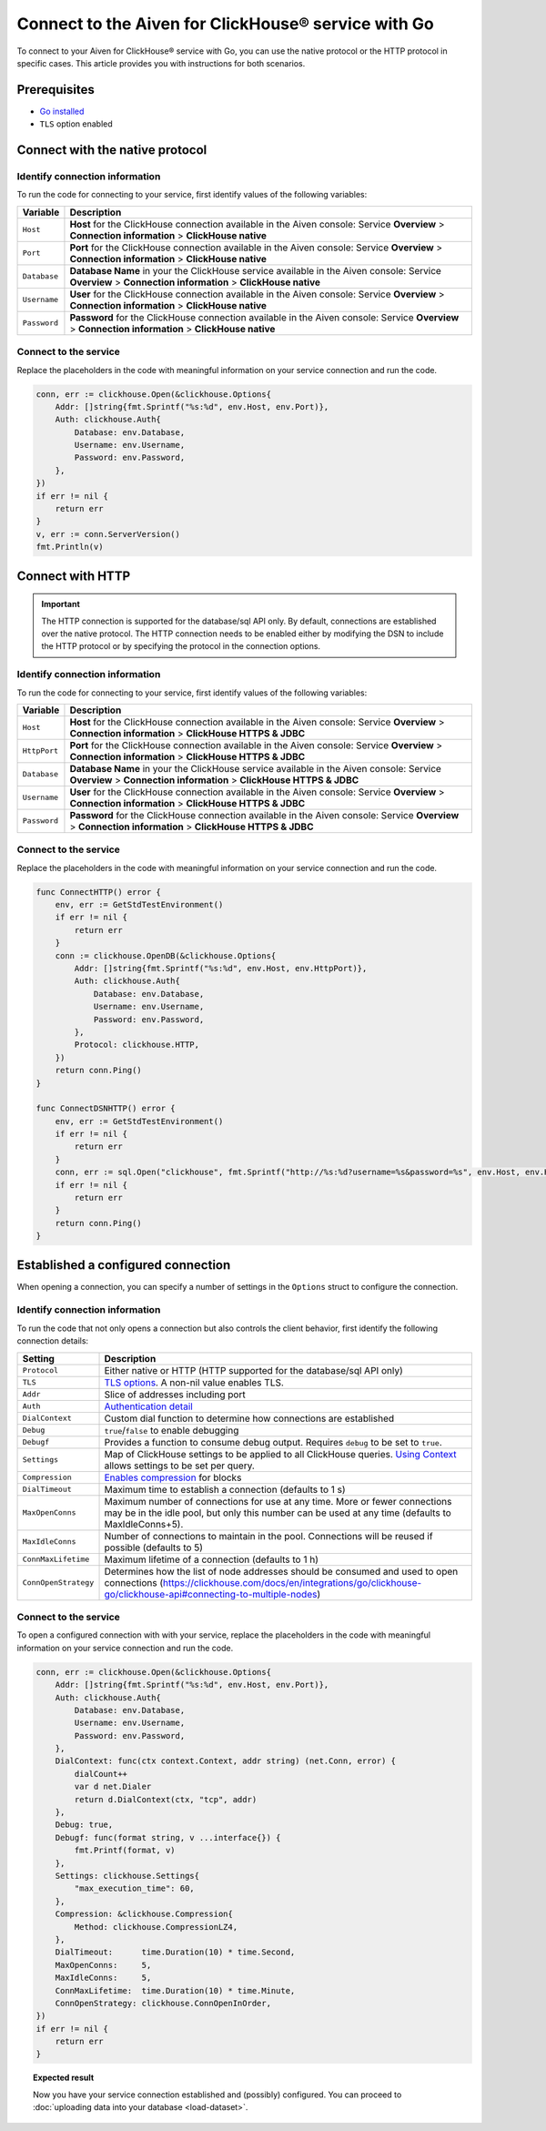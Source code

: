 
Connect to the Aiven for ClickHouse® service with Go
====================================================

To connect to your Aiven for ClickHouse® service with Go, you can use the native protocol or the HTTP protocol in specific cases. This article provides you with instructions for both scenarios.

Prerequisites
-------------

* `Go installed <https://go.dev/dl/>`_
* ``TLS`` option enabled

Connect with the native protocol
--------------------------------

Identify connection information
'''''''''''''''''''''''''''''''

To run the code for connecting to your service, first identify values of the following variables:

==================      =====================================================================
Variable                Description
==================      =====================================================================
``Host``                **Host** for the ClickHouse connection available in the Aiven console: Service **Overview** > **Connection information** > **ClickHouse native**
``Port``                **Port** for the ClickHouse connection available in the Aiven console: Service **Overview** > **Connection information** > **ClickHouse native**
``Database``            **Database Name** in your the ClickHouse service available in the Aiven console: Service **Overview** > **Connection information** > **ClickHouse native**
``Username``            **User** for the ClickHouse connection available in the Aiven console: Service **Overview** > **Connection information** > **ClickHouse native**
``Password``            **Password** for the ClickHouse connection available in the Aiven console: Service **Overview** > **Connection information** > **ClickHouse native**
==================      =====================================================================

Connect to the service
''''''''''''''''''''''

Replace the placeholders in the code with meaningful information on your service connection and run the code.

.. code:: go

    conn, err := clickhouse.Open(&clickhouse.Options{
        Addr: []string{fmt.Sprintf("%s:%d", env.Host, env.Port)},
        Auth: clickhouse.Auth{
            Database: env.Database,
            Username: env.Username,
            Password: env.Password,
        },
    })
    if err != nil {
        return err
    }
    v, err := conn.ServerVersion()
    fmt.Println(v)

Connect with HTTP
-----------------

.. important::

    The HTTP connection is supported for the database/sql API only. By default, connections are established over the native protocol. The HTTP connection needs to be enabled either by modifying the DSN to include the HTTP protocol or by specifying the protocol in the connection options.

Identify connection information
'''''''''''''''''''''''''''''''

To run the code for connecting to your service, first identify values of the following variables:

==================      =====================================================================
Variable                Description
==================      =====================================================================
``Host``                **Host** for the ClickHouse connection available in the Aiven console: Service **Overview** > **Connection information** > **ClickHouse HTTPS & JDBC**
``HttpPort``                **Port** for the ClickHouse connection available in the Aiven console: Service **Overview** > **Connection information** > **ClickHouse HTTPS & JDBC**
``Database``            **Database Name** in your the ClickHouse service available in the Aiven console: Service **Overview** > **Connection information** > **ClickHouse HTTPS & JDBC**
``Username``            **User** for the ClickHouse connection available in the Aiven console: Service **Overview** > **Connection information** > **ClickHouse HTTPS & JDBC**
``Password``            **Password** for the ClickHouse connection available in the Aiven console: Service **Overview** > **Connection information** > **ClickHouse HTTPS & JDBC**
==================      =====================================================================

Connect to the service
''''''''''''''''''''''

Replace the placeholders in the code with meaningful information on your service connection and run the code.

.. code:: go

    func ConnectHTTP() error {
        env, err := GetStdTestEnvironment()
        if err != nil {
            return err
        }
        conn := clickhouse.OpenDB(&clickhouse.Options{
            Addr: []string{fmt.Sprintf("%s:%d", env.Host, env.HttpPort)},
            Auth: clickhouse.Auth{
                Database: env.Database,
                Username: env.Username,
                Password: env.Password,
            },
            Protocol: clickhouse.HTTP,
        })
        return conn.Ping()
    }

    func ConnectDSNHTTP() error {
        env, err := GetStdTestEnvironment()
        if err != nil {
            return err
        }
        conn, err := sql.Open("clickhouse", fmt.Sprintf("http://%s:%d?username=%s&password=%s", env.Host, env.HttpPort, env.Username, env.Password))
        if err != nil {
            return err
        }
        return conn.Ping()
    }

Established a configured connection
-----------------------------------

When opening a connection, you can specify a number of settings in the ``Options`` struct to configure the connection.

Identify connection information
'''''''''''''''''''''''''''''''

To run the code that not only opens a connection but also controls the client behavior, first identify the following connection details:

========================    ========================================================================================================================================================================================================================
Setting                     Description                                                                                                               
========================    ========================================================================================================================================================================================================================
``Protocol``                Either native or HTTP (HTTP supported for the database/sql API only)                                                                              
``TLS``                     `TLS options <https://clickhouse.com/docs/en/integrations/go/clickhouse-go/clickhouse-api#using-tls>`_. A non-nil value enables TLS.                                                                                       
``Addr``                    Slice of addresses including port                                                                            
``Auth``                    `Authentication detail <https://clickhouse.com/docs/en/integrations/go/clickhouse-go/clickhouse-api#authentication>`_                                                             
``DialContext``             Custom dial function to determine how connections are established         
``Debug``                   ``true``/``false`` to enable debugging                                                                
``Debugf``                  Provides a function to consume debug output. Requires ``debug`` to be set to ``true``.                                                                                                 
``Settings``                Map of ClickHouse settings to be applied to all ClickHouse queries. `Using Context <https://clickhouse.com/docs/en/integrations/go/clickhouse-go/clickhouse-api#using-context>`_ allows settings to be set per query.                                                   
``Compression``             `Enables compression <https://clickhouse.com/docs/en/integrations/go/clickhouse-go/clickhouse-api#compression>`_ for blocks                                                                                                                   
``DialTimeout``             Maximum time to establish a connection (defaults to 1 s)                                                                                 
``MaxOpenConns``            Maximum number of connections for use at any time. More or fewer connections may be in the idle pool, but only this number can be used at any time (defaults to MaxIdleConns+5).                
``MaxIdleConns``            Number of connections to maintain in the pool. Connections will be reused if possible (defaults to 5) 
``ConnMaxLifetime``         Maximum lifetime of a connection (defaults to 1 h)                                                         
``ConnOpenStrategy``        Determines how the list of node addresses should be consumed and used to open connections (`<https://clickhouse.com/docs/en/integrations/go/clickhouse-go/clickhouse-api#connecting-to-multiple-nodes>`_)                                                       
========================    ========================================================================================================================================================================================================================

Connect to the service
''''''''''''''''''''''

To open a configured connection with with your service, replace the placeholders in the code with meaningful information on your service connection and run the code.

.. code:: go

    conn, err := clickhouse.Open(&clickhouse.Options{
        Addr: []string{fmt.Sprintf("%s:%d", env.Host, env.Port)},
        Auth: clickhouse.Auth{
            Database: env.Database,
            Username: env.Username,
            Password: env.Password,
        },
        DialContext: func(ctx context.Context, addr string) (net.Conn, error) {
            dialCount++
            var d net.Dialer
            return d.DialContext(ctx, "tcp", addr)
        },
        Debug: true,
        Debugf: func(format string, v ...interface{}) {
            fmt.Printf(format, v)
        },
        Settings: clickhouse.Settings{
            "max_execution_time": 60,
        },
        Compression: &clickhouse.Compression{
            Method: clickhouse.CompressionLZ4,
        },
        DialTimeout:      time.Duration(10) * time.Second,
        MaxOpenConns:     5,
        MaxIdleConns:     5,
        ConnMaxLifetime:  time.Duration(10) * time.Minute,
        ConnOpenStrategy: clickhouse.ConnOpenInOrder,
    })
    if err != nil {
        return err
    }

.. topic:: Expected result

    Now you have your service connection established and (possibly) configured. You can proceed to :doc:`uploading data into your database <load-dataset>`.

.. seealso::

    For information on how to connect to the Aiven for Clickhouse service with the ClickHouse client, see :doc:`Connect with the ClickHouse client </docs/products/clickhouse/howto/connect-with-clickhouse-cli>`.
